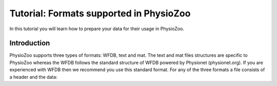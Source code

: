 Tutorial: Formats supported in PhysioZoo
==========

In this tutorial you will learn how to prepare your data for their usage in PhysioZoo.


**Introduction**
---------------------

PhysioZoo supports three types of formats: WFDB, text and mat. The text and mat files structures are specific to PhysioZoo whereas the WFDB follows the standard structure of WFDB powered by Physionet (physionet.org). If you are experienced with WFDB then we recommend you use this standard format.
For any of the three formats a file consists of a header and the data:
